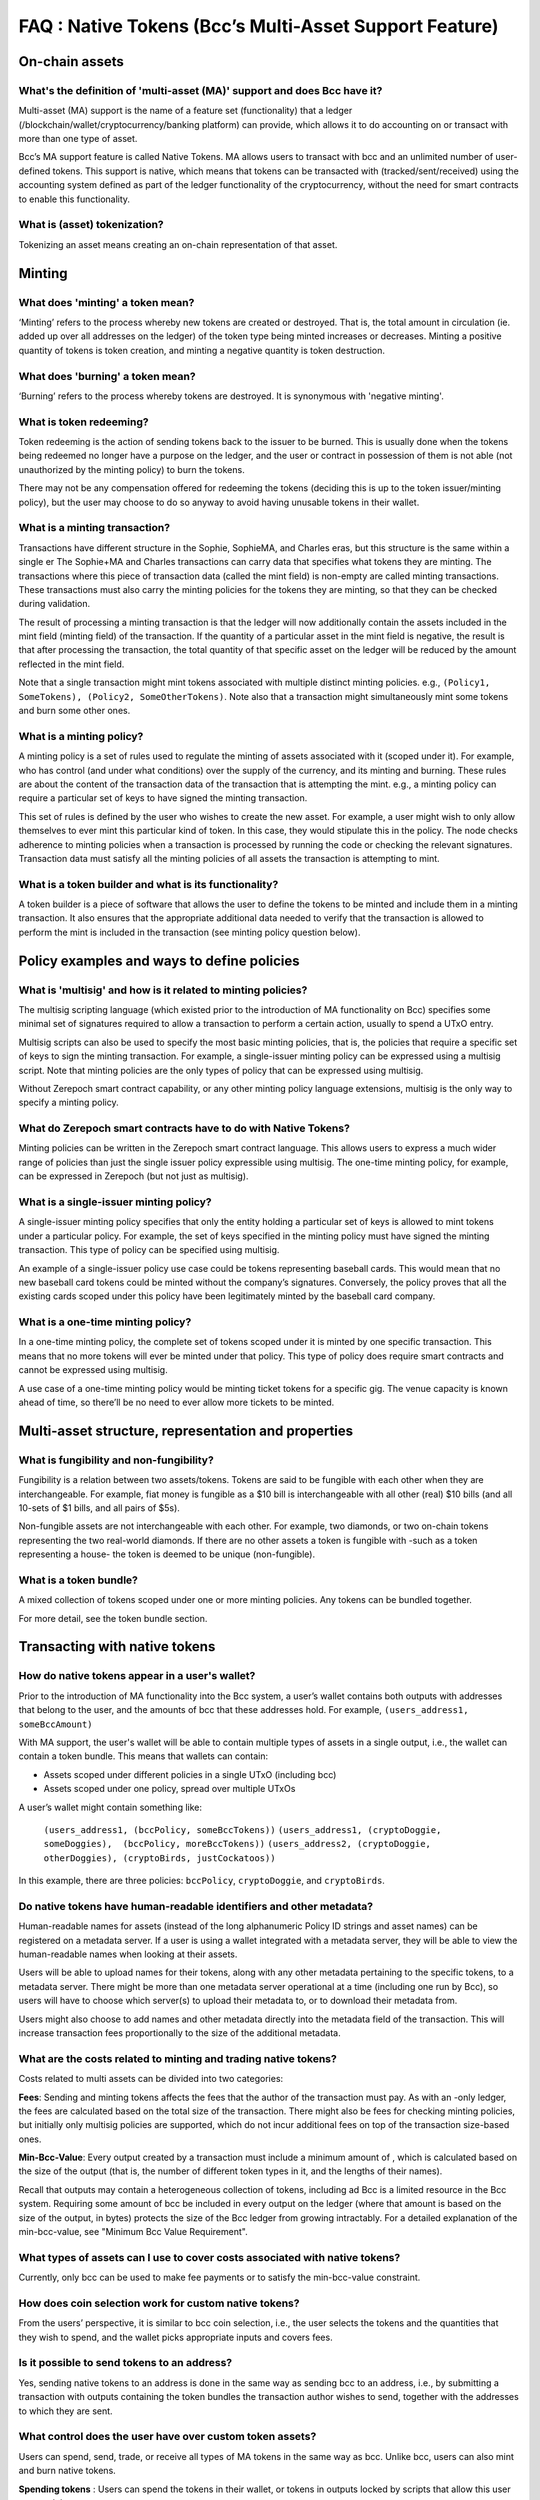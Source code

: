 FAQ : Native Tokens (Bcc’s Multi-Asset Support Feature)
===========================================================

On-chain assets
####################

What's the definition of 'multi-asset (MA)' support and does Bcc have it?
********************************************************************************

Multi-asset (MA) support is the name of a feature set (functionality) that a ledger (/blockchain/wallet/cryptocurrency/banking platform) can provide, which allows it to do accounting on or transact with more than one type of asset.

Bcc’s MA support feature is called Native Tokens. MA allows users to transact with bcc and an unlimited number of user-defined tokens. This support is native, which means that tokens can be transacted with (tracked/sent/received) using the accounting system defined as part of the ledger functionality of the cryptocurrency, without the need for smart contracts to enable this functionality.

What is (asset) tokenization?
********************************************************************************

Tokenizing an asset means creating an on-chain representation of that asset.


Minting
############

What does 'minting' a token mean?
********************************************************************************

‘Minting’ refers to the process whereby new tokens are created or destroyed. That is, the total amount in circulation (ie. added up over all addresses on the ledger)
of the token type being minted increases or decreases. Minting a positive quantity of
tokens is token creation, and minting a negative quantity is token destruction.

What does 'burning' a token mean?
********************************************************************************

‘Burning’ refers to the process whereby tokens are destroyed.
It is synonymous with 'negative minting'.

What is token redeeming?
********************************************************************************

Token redeeming is the action of sending tokens back to the issuer to be burned.
This is usually done when the tokens being redeemed no longer have a purpose
on the ledger, and the user or contract in possession of them is not able
(not unauthorized by the minting policy) to burn the tokens.

There may not be any compensation offered for redeeming the tokens (deciding this
is up to the token issuer/minting policy), but the user may choose to do
so anyway to avoid having unusable tokens in their wallet.

What is a minting transaction?
********************************************************************************

Transactions have different structure in the Sophie, SophieMA, and Charles eras, but this structure is the same within a single er The Sophie+MA and Charles transactions can carry data that specifies what tokens they are minting. The transactions where this piece of transaction data (called the mint field) is non-empty are called minting transactions. These transactions must also carry the minting policies for the tokens they are minting, so that they can be checked during validation.

The result of processing a minting transaction is that the ledger will now additionally contain the assets included in the mint field (minting field) of the transaction.
If the quantity of a particular asset in the mint field is negative, the result is that after processing the transaction, the total quantity of that specific asset on the ledger will be reduced by the amount reflected in the mint field.

Note that a single transaction might mint tokens associated with multiple distinct minting policies. e.g., ``(Policy1, SomeTokens), (Policy2, SomeOtherTokens)``.
Note also that a transaction might simultaneously mint some tokens and burn some other ones.

What is a minting policy?
********************************************************************************

A minting policy is a set of rules used to regulate the minting of assets associated with it (scoped under it). For example, who has control (and under what conditions) over the supply of the currency, and its minting and burning. These rules are about the content of the transaction data of the transaction that is attempting the mint. e.g., a minting policy can require a particular set of keys to have signed the minting transaction.

This set of rules is defined by the user who wishes to create the new asset. For example, a user might wish to only allow themselves to ever mint this particular kind of token. In this case, they would stipulate this in the policy. The node checks adherence to minting policies when a transaction is processed by running the code or checking the relevant signatures. Transaction data must satisfy all the minting policies of all assets the transaction is attempting to mint.

What is a token builder and what is its functionality?
********************************************************************************

A token builder is a piece of software that allows the user to define the tokens to be minted and include them in a minting transaction. It also ensures that the appropriate additional data needed to verify that the transaction is allowed to perform the mint is included in the transaction (see minting policy question below).


Policy examples and ways to define policies
################################################

What is 'multisig' and how is it related to minting policies?
********************************************************************************

The multisig scripting language (which existed prior to the introduction of MA functionality on Bcc) specifies some minimal set of signatures required to allow a transaction to perform a certain action, usually to spend a UTxO entry.

Multisig scripts can also be used to specify the most basic minting policies, that is, the policies that require a specific set of keys to sign the minting transaction. For example, a single-issuer minting policy can be expressed using a multisig script. Note that minting policies are the only types of policy that can be expressed using multisig.

Without Zerepoch smart contract capability, or any other minting policy language extensions, multisig is the only way to specify a minting policy.

What do Zerepoch smart contracts have to do with Native Tokens?
********************************************************************************

Minting policies can be written in the Zerepoch smart contract language. This allows users to express a much wider range of policies than just the single issuer policy expressible using multisig. The one-time minting policy, for example, can be expressed in Zerepoch (but not just as multisig).

What is a single-issuer minting policy?
********************************************************************************

A single-issuer minting policy specifies that only the entity holding a particular set of keys is allowed to mint tokens under a particular policy. For example, the set of keys specified in the minting policy must have signed the minting transaction. This type of policy can be specified using multisig.

An example of a single-issuer policy use case could be tokens representing baseball cards. This would mean that no new baseball card tokens could be minted without the company’s signatures. Conversely, the policy proves that all the existing cards scoped under this policy have been legitimately minted by the baseball card company.

What is a one-time minting policy?
********************************************************************************

In a one-time minting policy, the complete set of tokens scoped under it is minted by one specific transaction. This means that no more tokens will ever be minted under that policy. This type of policy does require smart contracts and cannot be expressed using multisig.

A use case of a one-time minting policy would be minting ticket tokens for a specific gig. The venue capacity is known ahead of time, so there’ll be no need to ever allow more tickets to be minted.

Multi-asset structure, representation and properties
#########################################################

What is fungibility and non-fungibility?
********************************************************************************

Fungibility is a relation between two assets/tokens. Tokens are said to be fungible with each other when they are interchangeable. For example, fiat money is fungible as a $10 bill is interchangeable with all other (real) $10 bills (and all 10-sets of $1 bills, and all pairs of $5s).

Non-fungible assets are not interchangeable with each other. For example, two diamonds, or two on-chain tokens representing the two real-world diamonds. If there are no other assets a token is fungible with -such as a token representing a house- the token is deemed to be unique (non-fungible).

What is a token bundle?
********************************************************************************

A mixed collection of tokens scoped under one or more minting policies. Any tokens can be bundled together.

For more detail, see the token bundle section.


Transacting with native tokens
###################################

How do native tokens appear in a user's wallet?
********************************************************************************

Prior to the introduction of MA functionality into the Bcc system, a user’s wallet contains both outputs with
addresses that belong to the user, and the amounts of bcc that these addresses hold.
For example, ``(users_address1, someBccAmount)``

With MA support, the user's wallet will be able to contain multiple types of assets in a single output, i.e., the wallet can contain a token bundle. This means that wallets can contain:

* Assets scoped under different policies in a single UTxO (including bcc)
* Assets scoped under one policy, spread over multiple UTxOs

A user’s wallet might contain something like:

  ``(users_address1, (bccPolicy, someBccTokens))``
  ``(users_address1, (cryptoDoggie, someDoggies),  (bccPolicy, moreBccTokens))``
  ``(users_address2, (cryptoDoggie, otherDoggies), (cryptoBirds, justCockatoos))``

In this example, there are three policies: ``bccPolicy``, ``cryptoDoggie``, and ``cryptoBirds``.

Do native tokens have human-readable identifiers and other metadata?
********************************************************************************

Human-readable names for assets (instead of the long alphanumeric Policy ID strings and asset names) can be registered on a metadata server. If a user is using a wallet integrated with a metadata server, they will be able to view the human-readable names when looking at their assets.

Users will be able to upload names for their tokens, along with any other metadata pertaining to the specific tokens, to a metadata server. There might be more than one metadata server operational at a time (including one run by Bcc), so users will have to choose which server(s) to upload their metadata to, or to download their metadata from.

Users might also choose to add names and other metadata directly into the metadata field of the transaction. This will increase transaction fees proportionally to the size of the additional metadata.

What are the costs related to minting and trading native tokens?
********************************************************************************

Costs related to multi assets can be divided into two categories:

**Fees**: Sending and minting tokens affects the fees that the author of the transaction must pay. As with an -only ledger, the fees are calculated based on the total size of the transaction. There might also be fees for checking minting policies, but initially only multisig policies are supported, which do not incur additional fees on top of the transaction size-based ones.

**Min-Bcc-Value**: Every output created by a transaction must include a minimum amount of , which is calculated based on the size of the output (that is, the number of different token types in it, and the lengths of their names).

Recall that outputs may contain a heterogeneous collection of tokens, including ad Bcc is a limited resource in the Bcc system. Requiring some amount of bcc be included in every output on the ledger (where that amount is based on the size of the output, in bytes) protects the size of the Bcc ledger from growing intractably.
For a detailed explanation of the min-bcc-value, see "Minimum Bcc Value Requirement".


What types of assets can I use to cover costs associated with native tokens?
************************************************************************************

Currently, only bcc can be used to make fee payments or to satisfy the min-bcc-value constraint.

How does coin selection work for custom native tokens?
********************************************************************************

From the users’ perspective, it is similar to bcc coin selection, i.e., the user selects the tokens and the quantities that they wish to spend, and the wallet picks appropriate inputs and covers fees.

Is it possible to send tokens to an address?
********************************************************************************

Yes, sending native tokens to an address is done in the same way as sending bcc to an address, i.e., by submitting a transaction with outputs containing the token bundles the transaction author wishes to send, together with the addresses to which they are sent.

What control does the user have over custom token assets?
********************************************************************************

Users can spend, send, trade, or receive all types of MA tokens in the same way as bcc. Unlike bcc, users can
also mint and burn native tokens.

**Spending tokens** : Users can spend the tokens in their wallet, or tokens in outputs locked by scripts that allow this user to spend the output.

**Sending tokens to other users** : Users can send the tokens in their wallets (or any tokens they can spend) to any address.

**Minting tokens** : Users can mint custom tokens according to the policy associated with this asset. The minting transaction can place these tokens in the user’s address, or anyone else’s. If necessary, the policy can restrict the exact output location for the tokens.

Note that even if the user has defined a policy, that user might not be able to mint or burn assets scoped under this policy, depending on the policy rules. A minting policy controls the minting of all assets scoped under it, regardless of the identity of the user who defined the policy.

**Burning tokens** : Burning tokens is also controlled by the policy associated with the asset. Besides being allowed to burn the tokens (always in accordance with the minting policy), the user must also be able to spend the tokens they are attempting to burn. For example, if the tokens are in their wallet).

Users cannot burn tokens over which they have no control, such as tokens in someone else’s wallet, even if the minting policy would specifically allow this.

Is there a Distributed Exchange (DEX) for Bcc Native Tokens?
********************************************************************************

No. The Bcc ledger does not itself support DEX functionality. However, when smart contract functionality is available, one can post non-bcc assets for exchange or sale on the ledger using a smart contract.

Is there an asset registry for Bcc Native Tokens?
********************************************************************************

No. The implementation of the Native Tokens feature on Bcc does not require an asset registry. However, the metadata server (see “Do assets have human-readable identifiers and other metadata?”) can be used to list tokens a user has minted, if they wish to do so.


Bcc Native Tokens vs ERC
#################################

How do Bcc native tokens compare to ERC-721 and ERC-20 Ethereum custom tokens?
******************************************************************************************

Bcc’s approach to building custom tokens differs from a non-native implementation of custom tokens, such as ERC-721 or ERC-20, where custom tokens are implemented using smart contract functionality to simulate transfer of custom assets (i.e., a ledger accounting system). Our approach to create custom tokens does not require smart contracts, as the ledger implementation itself supports the accounting on non-bcc native assets.

Another key difference is that Bcc multi-asset ledger supports both fungible and non-fungible tokens without specialized contracts (unlike ERC-721 or ERC-20), and is versatile enough to include a combination of different types of fungible and non-fungible tokens in a single output.
